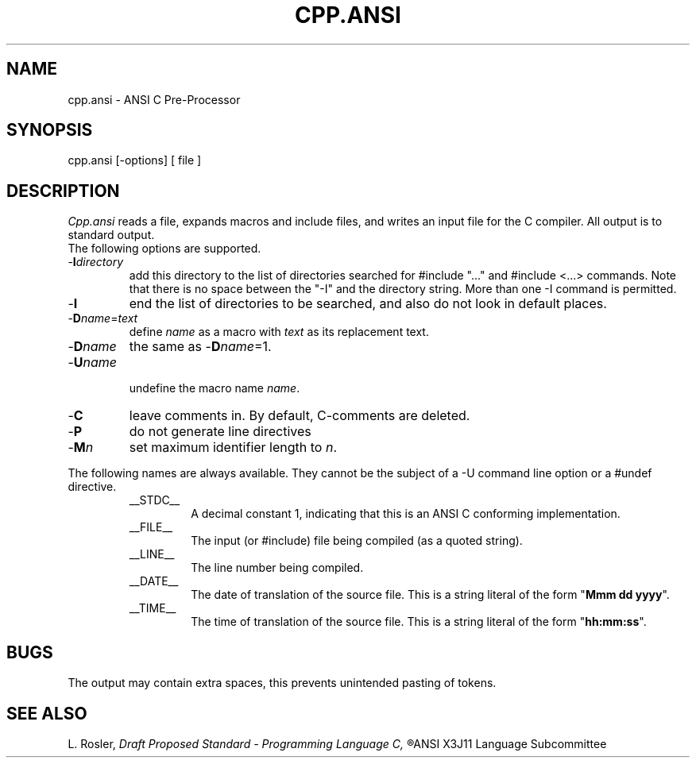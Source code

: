 .TH CPP.ANSI 6ACK
.ad
.SH NAME
cpp.ansi \- ANSI C Pre-Processor
.SH SYNOPSIS
cpp.ansi [\-options] [ file ]
.SH DESCRIPTION
.I Cpp.ansi
reads a file, expands macros and include
files, and writes an input file for the C compiler.
All output is to standard output.
.br
The following options are supported.
.IP -\fBI\fIdirectory\fR
.br
add this directory to the list of
directories searched for #include "..." and #include <...>
commands.  Note that there is no space between the
"-I" and the directory string.  More than one -I command
is permitted.
.IP -\fBI\fR
end the list of directories to be searched, and also do not look in
default places.
.IP -\fBD\fIname\fR=\fItext\fR
.br
define 
.I name
as a macro with
.I text
as its replacement text.
.IP -\fBD\fIname\fR
the same as -\fBD\fIname\fR=1.
.IP
.IP -\fBU\fIname\fR
.br
undefine the macro name
.IR name .
.IP -\fBC\fR
leave comments in. By default, C-comments are deleted.
.IP -\fBP\fR
do not generate line directives
.IP -\fBM\fIn\fR
set maximum identifier length to
.IR n .
.PP
The following names are always available. They cannot be the subject of a
-U command line option or a #undef directive.
.RS
.IP __STDC__
A decimal constant 1, indicating that this is an ANSI C conforming
implementation.
.IP __FILE__
The input (or #include) file being compiled
(as a quoted string).
.IP __LINE__
The line number being compiled.
.IP __DATE__
The date of translation of the source file. This is a string
literal of the form "\fBMmm dd yyyy\fP".
.IP __TIME__
The time of translation of the source file. This is a string
literal of the form "\fBhh:mm:ss\fP".
.RE
.SH BUGS
The output may contain extra spaces, this prevents unintended
pasting of tokens.
.SH "SEE ALSO"
L. Rosler,
.I
Draft Proposed Standard - Programming Language C,
.R
ANSI X3J11 Language Subcommittee
